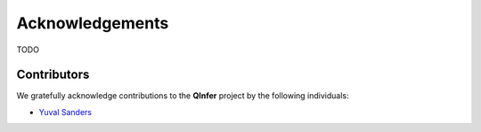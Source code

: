 ..
    This work is licensed under the Creative Commons Attribution-
    NonCommercial-ShareAlike 3.0 Unported License. To view a copy of this
    license, visit http://creativecommons.org/licenses/by-nc-sa/3.0/ or send a
    letter to Creative Commons, 444 Castro Street, Suite 900, Mountain View,
    California, 94041, USA.
    
.. _acknowledgements:
    
Acknowledgements
================

TODO

Contributors
------------

We gratefully acknowledge contributions to the **QInfer** project by the
following individuals:

- `Yuval Sanders`_

.. _Yuval Sanders: https://github.com/ysanders
